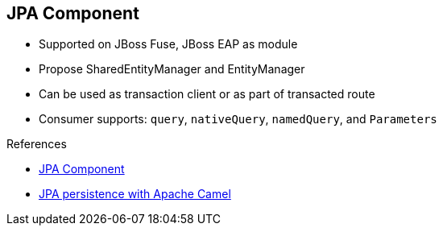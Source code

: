 :scrollbar:
:data-uri:

:linkattrs:

== JPA Component

* Supported on JBoss Fuse, JBoss EAP as module
* Propose SharedEntityManager and EntityManager
* Can be used as transaction client or as part of transacted route
* Consumer supports: `query`, `nativeQuery`, `namedQuery`, and `Parameters`

.References

* link:https://access.redhat.com/documentation/en-US/Red_Hat_JBoss_Fuse/6.2.1/html/Apache_Camel_Component_Reference/IDU-JPA.html[JPA Component^]

* link:http://wildfly-extras.github.io/wildfly-camel/#_jpa[JPA persistence with Apache Camel^]

ifdef::showscript[]

Transcript:

Supported on both JBoss Fuse and JBoss EAP as a module, the Apache JPA component is one of the most robust components. It offers an array of features from the consumer to the producer or the Idempotent repository pattern. It can be used in combination with a transaction manager as a transaction client or as part of a transacted route.

A key benefit of this component is that it provides great flexibility in managing queries. As a consumer, it supports various modes, including `query`, `nativeQuery`, `namedQuery`, and `Parameters`. The `Parameters` mode uses a `java.util.Map` object to map the information saved within the registry to the query being parameterized.

endif::showscript[]
